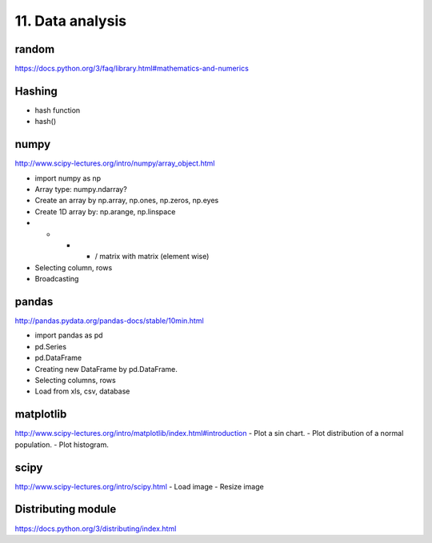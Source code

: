 11. Data analysis
=================

random
------

https://docs.python.org/3/faq/library.html#mathematics-and-numerics

Hashing
-------

- hash function
- hash()

numpy
-----

http://www.scipy-lectures.org/intro/numpy/array_object.html

- import numpy as np
- Array type: numpy.ndarray?
- Create an array by np.array, np.ones, np.zeros, np.eyes
- Create 1D array by: np.arange, np.linspace
- + - * / matrix with matrix (element wise)
- Selecting column, rows
- Broadcasting

pandas
------

http://pandas.pydata.org/pandas-docs/stable/10min.html

- import pandas as pd
- pd.Series
- pd.DataFrame
- Creating new DataFrame by pd.DataFrame.
- Selecting columns, rows
- Load from xls, csv, database

matplotlib
----------

http://www.scipy-lectures.org/intro/matplotlib/index.html#introduction
- Plot a sin chart.
- Plot distribution of a normal population.
- Plot histogram.

scipy
-----

http://www.scipy-lectures.org/intro/scipy.html
- Load image
- Resize image

Distributing module
-------------------

https://docs.python.org/3/distributing/index.html
